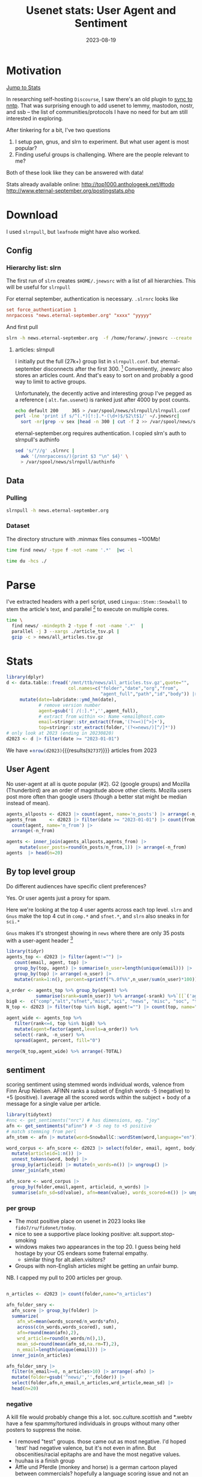 #+TITLE: Usenet stats: User Agent and Sentiment
#+DATE: 2023-08-19
#+OPTIONS: _:{} ^:{} toc:nil num:nil
#+CREATOR:
* Motivation
[[#Stats][Jump to Stats]]

In researching self-hosting ~Discourse~, I saw there's an old plugin to [[https://meta.discourse.org/t/sync-discourse-with-nntp/58602][sync to nntp]]. 
That was surprising enough to add usenet to lemmy, mastodon, nostr, and ssb
-- the list of communities/protocols I have no need for but am still interested in exploring.

After tinkering for a bit, I've two questions

  1. I setup pan, gnus, and slrn to experiment. But what user agent is most popular?
  2. Finding useful groups is challenging. Where are the people relevant to me?

Both of these look like they can be answered with data!

Stats already available online:
http://top1000.anthologeek.net/#todo
http://www.eternal-september.org/postingstats.php

* Download
I used ~slrnpull~, but ~leafnode~ might have also worked.
** Config
*** Hierarchy list: slrn
The first run of ~slrn~ creates ~$HOME/.jnewsrc~ with a list of all hierarchies.
This will be useful for ~slrnpull~

For eternal september, authentication is necessary. ~.slrnrc~ looks like
#+begin_src conf
set force_authentication 1
nnrpaccess "news.eternal-september.org" "xxxx" "yyyyy"
#+end_src

And first pull
#+begin_src bash
slrn -h news.eternal-september.org  -f /home/foranw/.jnewsrc --create
#+end_src
**** articles: slrnpull
I initially put the full (27k+) group list in ~slrnpull.conf~. 
but eternal-september disconnects after the first 300. [fn::or actually maybe the problem is alt.autos.toyota.camry: 3 articles available.\n***Connection to news.eternal-september.org lost. Performing shutdown.]
Conveniently, .jnewsrc also stores an articles count.
And that's easy to sort on and probably a good way to limit to active groups.

Unfortunately, the decently active and interesting group I've pegged as a reference ( ~alt.fan.usenet~) is ranked just after 4000 by post counts.

#+begin_src bash :eval never
echo default 200     365 > /var/spool/news/slrnpull/slrnpull.conf
perl -lne 'print if s/^(.*)[!:].*-(\d+)$/$2\t$1/' ~/.jnewsrc|
  sort -nr|grep -v sex |head -n 300 | cut -f 2 >> /var/spool/news/slrnpull/slrnpull.conf
#+end_src

eternal-september.org requires authentication. I copied slrn's auth to slrnpull's authinfo
#+begin_src bash :eval never
sed 's/"//g' .slrnrc |
  awk '(/nnrpaccess/){print $3 "\n" $4}' \
  > /var/spool/news/slrnpull/authinfo
#+end_src


** Data
*** Pulling 
#+begin_src bash :eval never
slrnpull -h news.eternal-september.org
#+end_src
#+RESULTS:
: # 300 groups
:   Time: 01:04:23, BPS: 70284
: 08/19/2023 12:57:18 A total of 271509221 bytes received, 1035863 bytes sent in 3879 seconds.
:
: # 4100 groups
: Time: 09:21:24, BPS: 74419
: 08/20/2023 01:52:36 A total of 2506742895 bytes received, 5781052 bytes sent in 34098 seconds.

*** Dataset
The directory structure with .minmax files consumes ~100Mb! 
#+begin_src  bash :async yes  :dir /ssh:s2:/var/spool/news/slrnpull  :eval never
time find news/ -type f -not -name '.*'  |wc -l 
#+end_src

#+RESULTS:
: 59618
: real    6m55.229s


#+begin_src bash :dir /mnt/ttb/news/
time du -hcs ./
#+end_src

#+RESULTS:
| 3.2G | total |


* Parse
I've extracted headers with a perl script,
 used ~Lingua::Stem::Snowball~ to stem the article's text, and parallel
[fn:: O. Tange (2011): GNU Parallel - The Command-Line Power Tool, ;login: The USENIX Magazine, February 2011:42-47.] to execute on multiple cores.

#+begin_src bash :async yes :dir /ssh:s2:/var/spool/news/slrnpull
time \
  find news/ -mindepth 2 -type f -not -name '.*'  |
  parallel -j 3 --xargs ./article_tsv.pl |
  gzip -c > news/all_articles.tsv.gz
#+end_src
#+RESULTS:
: real    17m37.302s


* Stats
:PROPERTIES:
:CUSTOM_ID: Stats
:END:
#+begin_src R :session *R:WillForan.github.io* :results none
library(dplyr)
d <- data.table::fread('/mnt/ttb/news/all_articles.tsv.gz',quote="",
                       col.names=c("folder","date","org","from",
                                   "agent_full","path","id","body")) |>
     mutate(date=lubridate::ymd_hm(date),
            # remove version number
            agent=gsub('[ /(:].*','',agent_full),
            # extract from within <>: Name <email@host.com>
            email=stringr::str_extract(from,'(?<=<)[^>]+'),
            top=stringr::str_extract(folder,'(?<=news/)[^/]*'))
# only look at 2023 (ending in 20230820)
d2023 <- d |> filter(date >= "2023-01-01")
#+end_src

We have +src_R[:session *R:WillForan.github.io*]{nrow(d2023)}{{{results(=92737=)}}} articles from 2023

** User Agent
No user-agent at all is quote popular (#2).  G2 (google groups) and Mozilla (Thunderbird) are an order of magnitude above other clients.
Mozilla users post more often than google users (though a better stat might be median instead of mean).

#+begin_src R :session *R:WillForan.github.io* :results value table  :colnames yes 
agents_allposts <- d2023 |> count(agent, name='n_posts') |> arrange(-n_posts)
agents_from     <- d2023 |> filter(date >= "2023-01-01") |> count(from, agent) |>
  count(agent, name='n_from') |>
  arrange(-n_from)

agents <- inner_join(agents_allposts,agents_from) |>
     mutate(user_posts=round(n_posts/n_from,1)) |> arrange(-n_from)
agents  |> head(n=20)
#+end_src

#+RESULTS:
| agent               | n_posts | n_from | user_posts |
|---------------------+---------+--------+------------|
| G2                  |   29367 |   3317 |        8.9 |
|                     |   25885 |   3190 |        8.1 |
| Mozilla             |   19797 |   1602 |       12.4 |
| Xnews               |    1724 |    578 |          3 |
| ForteAgent          |    2345 |    177 |       13.2 |
| slrn                |    1022 |    129 |        7.9 |
| Pan                 |    1132 |    105 |       10.8 |
| Gnus                |     782 |     96 |        8.1 |
| NewsTap             |    1160 |     88 |       13.2 |
| Evolution           |     447 |     63 |        7.1 |
| Mime                |      86 |     63 |        1.4 |
| tin                 |     631 |     62 |       10.2 |
| VSoup               |     268 |     62 |        4.3 |
| Mutt                |     266 |     40 |        6.7 |
| MicroPlanet-Gravity |     641 |     38 |       16.9 |
| 40tude_Dialog       |     656 |     33 |       19.9 |
| Nemo                |     352 |     29 |       12.1 |
| Usenapp             |     266 |     28 |        9.5 |
| Unison              |     147 |     28 |        5.2 |
| MacSOUP             |     262 |     26 |       10.1 |

** By top level group

Do different audiences have specific client preferences? 

Yes. Or user agents just a proxy for spam. 

Here we're looking at the top 4 user agents across each top level.
~slrn~ and ~Gnus~ make the top 4 cut in ~comp.*~ and ~sfnet.*~, and ~slrn~ also sneaks in for ~sci.*~

~Gnus~ makes it's strongest showing in ~news~ where there are only 35 posts with a user-agent header [fn:: there are 12 unique emails posting to news, posting to ~*.news~ and ~*.abuse~]

#+begin_src R :session *R:WillForan.github.io* :results value table  :colnames yes 
library(tidyr)
agents_top <- d2023 |> filter(agent!="") |>
   count(email, agent, top) |>
   group_by(top, agent) |> summarise(n_user=length(unique(email))) |>
   group_by(top) |> arrange(-n_user) |>
   mutate(rank=1:n(), percent=sprintf("%.0f%%",n_user/sum(n_user)*100))

a_order <- agents_top %>% group_by(agent) %>%
           summarise(srank=sum(n_user)) %>% arrange(-srank) %>%`[[`('agent')
big8 <-  c("comp","alt","sfnet","misc","sci", "news", "misc", "soc", "talk")
N_top <- d2023 |> filter(top %in% big8, agent!="") |> count(top, name="TOTAL")

agent_wide <- agents_top %>%
   filter(rank<=4, top %in% big8) %>%
   mutate(agent=factor(agent,levels=a_order)) %>%
   select(-rank, -n_user) %>%
   spread(agent, percent, fill="0")

merge(N_top,agent_wide) %>% arrange(-TOTAL)
#+end_src

#+RESULTS:
| top   | TOTAL |  G2 | Mozilla | Xnews | ForteAgent | slrn | Gnus | XanaNews |
|-------+-------+-----+---------+-------+------------+------+------+----------|
| alt   | 24382 | 45% |     20% |   11% |         4% |    0 |    0 |        0 |
| soc   |  4966 | 74% |     10% |    5% |         3% |    0 |    0 |        0 |
| comp  |  4693 | 46% |     26% |     0 |          0 |   5% |   4% |        0 |
| sci   |  2697 | 62% |     17% |     0 |         4% |   3% |    0 |        0 |
| misc  |   855 | 27% |     28% |   13% |         6% |    0 |    0 |        0 |
| talk  |   840 | 50% |     19% |    5% |         7% |    0 |    0 |        0 |
| sfnet |   405 | 42% |     38% |     0 |          0 |    0 |  12% |       4% |
| news  |    35 |  8% |     23% |     0 |         8% |    0 |  31% |        0 |

** sentiment 
scoring sentiment using stemmed words individual words, valence from Finn Årup Nielsen.
AFINN ranks a subset of English words -5 (negative) to +5 (positive). I average all the scored words within the subject + body of a message for a single value per article.
#+begin_src R :session *R:WillForan.github.io*  :results none
library(tidytext)
#nnc <- get_sentiments("nrc") # has dimensions, eg. "joy"
afn <- get_sentiments("afinn") # -5 neg to +5 positive
# match stemming from perl
afn_stem <- afn |> mutate(word=SnowballC::wordStem(word,language="en")) |> group_by(word) |> summarise(value=mean(value))

word_corpus <- afn_score <- d2023 |> select(folder, email, agent, body) |>
  mutate(articleid=1:n()) |>
  unnest_tokens(word, body) |>
  group_by(articleid) |> mutate(n_words=n()) |> ungroup() |>
  inner_join(afn_stem)

afn_score <- word_corpus |>
  group_by(folder,email,agent, articleid, n_words) |>
  summarise(afn_sd=sd(value), afn=mean(value), words_scored=n()) |> ungroup()

#+end_src

*** per group
 * The most positive place on usenet in 2023 looks like ~fido7/ru/fidonet/today~.
 * nice to see a supportive place looking positive: alt.support.stop-smoking 
 * windows makes two appearances in the top 20. I guess being held hostage by your OS endears some fraternal empathy. 
   * similar thing for alt.alien.visitors?
 * Groups with non-English articles might be getting an unfair bump.


NB. I capped my pull to 200 articles per group.
#+begin_src R :session *R:WillForan.github.io*  :colnames yes

n_articles <- d2023 |> count(folder,name="n_articles") 

afn_folder_smry <- 
  afn_score |> group_by(folder) |>
  summarize(
    afn_wt=mean(words_scored/n_words*afn),
    across(c(n_words,words_scored), sum),
    afn=round(mean(afn),2),
    wrd_article=round(n_words/n(),1),
    mean_sd=round(mean(afn_sd,na.rm=T),2),
    n_email=length(unique(email))) |>
  inner_join(n_articles)

afn_folder_smry |>
  filter(n_email>=8, n_articles>10) |> arrange(-afn) |>
  mutate(folder=gsub('^news/','',folder)) |>
  select(folder,afn,n_email,n_articles,wrd_article,mean_sd) |>
  head(n=20)
#+end_src

#+RESULTS:
| folder                        |  afn | n_email | n_articles | wrd_article | mean_sd |
|-------------------------------+------+---------+------------+-------------+---------|
| fido7/ru/home                 | 2.59 |       8 |        196 |        13.6 |    1.36 |
| fido7/ru/windows/xp           | 2.49 |      12 |        127 |        18.9 |     0.9 |
| fido7/ru/fidonet/today        | 2.31 |      10 |        199 |        24.4 |    0.65 |
| alt/alien/visitors            | 1.99 |       8 |        200 |      2055.4 |    0.68 |
| it/sport/calcio/fiorentina    | 1.62 |      17 |        200 |        67.5 |    1.18 |
| alt/support/stop-smoking      |  1.6 |      13 |         43 |        38.7 |    1.48 |
| it/discussioni/commercialisti | 1.56 |      44 |        200 |        64.7 |    1.22 |
| soc/culture/occitan           | 1.54 |      58 |         84 |        67.3 |    1.32 |
| it/sport/formula1             | 1.52 |      17 |        200 |        66.4 |    1.39 |
| it/comp/os/win/windows10      |  1.5 |      46 |        200 |        65.4 |     1.9 |
| aioe/news/assistenza          | 1.46 |      23 |        106 |        55.9 |    1.46 |
| alt/sewing                    | 1.46 |      21 |         64 |       226.7 |    1.47 |
| it/hobby/elettronica          | 1.46 |      27 |        202 |        57.8 |    1.38 |
| it/arti/trash                 | 1.44 |      19 |        202 |        76.8 |    1.01 |
| it/sport/motociclismo         | 1.43 |      21 |        200 |        60.5 |    1.48 |
| alt/html                      | 1.42 |      13 |         32 |       107.4 |    1.08 |
| it/comp/console               | 1.39 |      32 |        200 |        53.1 |    1.34 |
| it/sport/calcio/milan         | 1.39 |      34 |        201 |          73 |    1.76 |
| dc/jobs                       | 1.38 |       9 |         76 |       192.8 |    1.19 |
| rec/music/indian/misc         | 1.36 |      17 |        114 |        81.2 |    1.13 |


*** negative
A kill file would probably change this a lot. soc.culture.scottish and *.webtv have a few spammy/tortured individuals in groups without many other posters to suppress the noise.

 * I removed "test" groups. those came out as most negative. I'd hoped 'test' had negative valence, but it's not even in afinn. But obscenities/racial epitaphs are and have the most negative values.
 * huuhaa is a finish group
 * Äffle und Pferdle (monkey and horse) is a german cartoon played between commercials? hopefully a language scoring issue and not an especially negative place.
 * In the opposite of the smoking support above, ~fat-acceptance~ is scored negatively. 
 * I guess buffalo bills fans (all 9 of them) are not a happy bunch
 * alt.crime's no surprise, but not b/c of racist obscenities! The most popular negative words are evil(-3), torture(-4), charge(-3), and crime(-3)
 * scottish culture?
   * top4 negative: +src_R[:session *R:WillForan.github.io*]{word_corpus %>% filter(grepl("soc/culture/scottish$",folder),value < -1) %>% count(word,value) %>% arrange(-n) %>% head(n=4) %>% apply(1,paste,collapse=' ') %>% paste(collapse=", ")} {{{results(=tortur -4 574\, death -2 276\, kill -3 244\, useless -2 202=)}}}
 * webtv in 2023?
    * euthanasia drugs!? lots of other very upsets (re: child trafficking?) posts
#+begin_src R :session *R:WillForan.github.io*  :colnames yes
afn_folder_smry |>
  filter(n_email>=8, n_articles>10, !grepl('test$|dev$',folder)) |>
  arrange(afn) |>
  mutate(folder=gsub('^news/','',folder)) |>
  select(folder,afn,n_email,n_articles,wrd_article,mean_sd) |>
  head(n=10)
#+end_src

#+RESULTS:
| folder                                |   afn | n_email | n_articles | wrd_article | mean_sd |
|---------------------------------------+-------+---------+------------+-------------+---------|
| alt/aeffle/und/pferdle                | -2.39 |      12 |         74 |       104.1 |    0.86 |
| sfnet/huuhaa                          | -1.39 |      10 |        199 |        83.5 |    1.17 |
| alt/games/microsoft/flight-sim        | -1.23 |       8 |        200 |       212.2 |    2.18 |
| pl/misc/kolej                         | -1.15 |      19 |        197 |       260.9 |    0.56 |
| sfnet/keskustelu/varaventtiili        | -1.02 |      10 |        202 |       168.7 |    1.27 |
| linux/debian/user/german              | -0.98 |      40 |        200 |         134 |    1.51 |
| alt/online-service/webtv              | -0.95 |      14 |         73 |       186.4 |    1.38 |
| alt/sports/football/pro/buffalo-bills | -0.95 |       9 |         19 |       171.9 |    1.86 |
| soc/culture/scottish                  | -0.94 |       9 |        139 |       993.1 |    1.64 |
| alt/crime                             |  -0.9 |      46 |        189 |       271.1 |    1.65 |

*** By user-agent, newsgroup reader client
Sentiment by reader is probably a silly stat.
  * [[https://download.cnet.com/40tude-Dialog/3000-2164_4-10771271.html][~40tude_Dialog~]] is a windows gui client last updated in 2008.
  * ~K-9~ users number less than 20 and are all in linux.debian.*

#+begin_src R :session *R:WillForan.github.io*  :colnames yes

n_articles_agent <- d2023 |> count(agent,name="n_articles") 

afn_agent_smry <- 
  afn_score |> group_by(agent) |>
  summarize(
    afn_wt=mean(words_scored/n_words*afn),
    across(c(n_words,words_scored), sum),
    afn=round(mean(afn),2),
    wrd_article=round(n_words/n(),1),
    mean_sd=round(mean(afn_sd,na.rm=T),2),
    n_groups=length(unique(folder)),
    n_email=length(unique(email))) |>
  inner_join(n_articles_agent)


afn_agent_smry |>
  select(agent, afn,n_groups, n_email,n_articles, wrd_article, mean_sd) |>
  filter(n_email>10, n_articles>10) |>
  arrange(-afn)
#+end_src

#+RESULTS:
| agent               |   afn | n_groups | n_email | n_articles | wrd_article | mean_sd |
|---------------------+-------+----------+---------+------------+-------------+---------|
| NeoMutt             |  0.81 |       18 |      14 |        160 |         271 |    1.34 |
| K-9                 |  0.78 |       16 |      17 |         50 |         203 |    1.74 |
| Pluto               |  0.76 |        2 |      13 |         83 |        56.3 |    1.42 |
| 40tude_Dialog       |  0.67 |       47 |      27 |        656 |        70.5 |    1.43 |
| Messenger-Pro       |  0.67 |        3 |      13 |         88 |        58.5 |    1.62 |
| Evolution           |  0.64 |       37 |      54 |        447 |       203.4 |    1.47 |
| Turnpike            |  0.62 |       13 |      19 |        245 |        82.3 |     1.7 |
| Mutt                |   0.6 |       33 |      34 |        266 |       250.3 |    1.58 |
| Usenapp             |  0.52 |       37 |      24 |        266 |          59 |    1.64 |
| G2                  |  0.45 |      616 |    2634 |      29367 |      1151.5 |    1.71 |
| Roundcube           |  0.44 |       13 |      11 |         42 |       250.1 |    1.72 |
| Gnus                |  0.38 |       94 |      83 |        782 |       141.5 |    1.54 |
| Thoth               |  0.35 |       25 |      11 |        140 |        64.6 |    1.64 |
| Mozilla             |  0.33 |      512 |    1318 |      19797 |       225.3 |    1.74 |
| XanaNews            |  0.31 |       27 |      12 |        151 |        37.1 |     1.6 |
| Unison              |   0.3 |       36 |      25 |        147 |        59.5 |    1.61 |
|                     |  0.26 |      579 |    2313 |      25885 |       281.7 |    1.66 |
| NewsTap             |  0.25 |      116 |      62 |       1160 |       121.3 |    1.81 |
| MicroPlanet-Gravity |  0.15 |       61 |      33 |        641 |         104 |    1.96 |
| ForteAgent          |  0.12 |      177 |     145 |       2345 |        88.8 |    1.69 |
| Pan                 |   0.1 |      144 |      90 |       1132 |      1294.6 |    1.81 |
| Alpine              |  0.08 |       10 |      11 |         42 |        94.4 |     1.3 |
| slrn                |  0.08 |      135 |      95 |       1022 |        70.7 |    1.69 |
| tin                 |  0.08 |       90 |      32 |        631 |        90.7 |    1.79 |
| Hogwasher           |  0.03 |      121 |      21 |        812 |        83.3 |    1.76 |
| Mime                | -0.33 |       44 |      62 |         86 |         219 |    1.79 |
| Xnews               | -0.43 |      172 |     275 |       1724 |         216 |    1.92 |
| Nemo                | -0.54 |       26 |      24 |        352 |        92.2 |    1.51 |
| MacCafe             | -0.84 |       12 |      13 |        343 |       115.9 |    1.66 |


*** pseudo stats
The average G2 written article is significantly more positive than that from Mozilla!
Both means are slightly above to neutral.
#+begin_src R :session *R:WillForan.github.io*  :resutls value verbatim
t.test(afn ~ agent, afn_score %>% filter(agent %in% c("G2","Mozilla")))
#+end_src

But 40tude_Dialog writers are not significantly more positive than G2.
#+begin_src R :session *R:WillForan.github.io*  :resutls value verbatim
t.test(afn ~ agent, afn_score %>% filter(agent %in% c("G2","Mozilla")))
#+end_src

Despite how the plot may looking
#+begin_src R :session *R:WillForan.github.io*  :results graphics file :file ../images/usenet/agent_sentiment.png
library(ggplot2)
popular_agents <- afn_score |>
  filter(agent %in% c("G2","Mozilla","Gnus","40tude_Dialog","slrn")) |>
  mutate(interface=ifelse(agent %in% c("Gnus","slrn"), "CLI","GUI")) |>
  ggplot() + aes(x=afn, fill=agent) + geom_density(alpha=.5) + 
  see::theme_modern() + facet_grid(interface~.) +
  labs(x="article afinn score", title="Sentiment by user-agent")

positives <- afn_score |>
  filter(agent %in% c("Gnus","40tude_Dialog","slrn", "G2"), afn>0) |>
  ggplot() + aes(x=afn, fill=agent) + geom_density(alpha=.5) + 
  see::theme_modern() +
  labs(x="article afinn score", title="Sentiment by user-agent: positive")

cowplot::plot_grid(popular_agents,positives,nrow=2)
#ggsave('agent_sentiment.png', height=7,widht=7)
#+end_src

#+RESULTS:
[[file:../images/usenet/agent_sentiment.png]]
